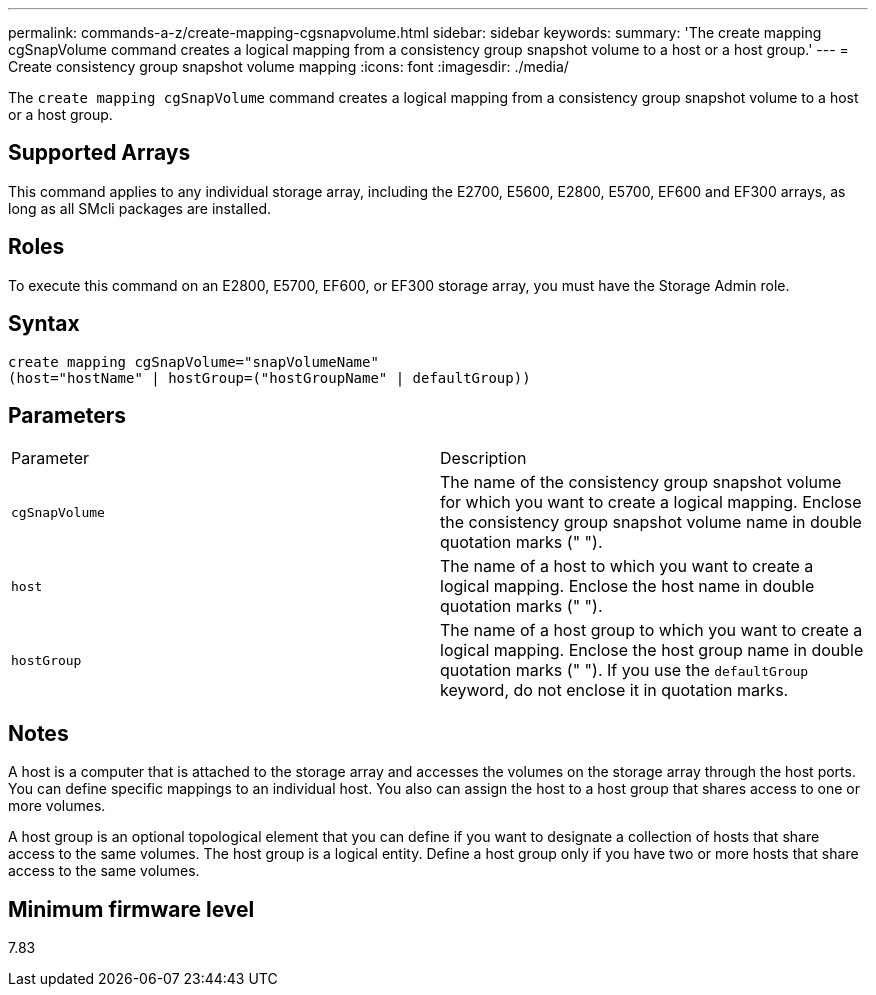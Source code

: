 ---
permalink: commands-a-z/create-mapping-cgsnapvolume.html
sidebar: sidebar
keywords: 
summary: 'The create mapping cgSnapVolume command creates a logical mapping from a consistency group snapshot volume to a host or a host group.'
---
= Create consistency group snapshot volume mapping
:icons: font
:imagesdir: ./media/

[.lead]
The `create mapping cgSnapVolume` command creates a logical mapping from a consistency group snapshot volume to a host or a host group.

== Supported Arrays

This command applies to any individual storage array, including the E2700, E5600, E2800, E5700, EF600 and EF300 arrays, as long as all SMcli packages are installed.

== Roles

To execute this command on an E2800, E5700, EF600, or EF300 storage array, you must have the Storage Admin role.

== Syntax

----
create mapping cgSnapVolume="snapVolumeName"
(host="hostName" | hostGroup=("hostGroupName" | defaultGroup))
----

== Parameters

|===
| Parameter| Description
a|
`cgSnapVolume`
a|
The name of the consistency group snapshot volume for which you want to create a logical mapping. Enclose the consistency group snapshot volume name in double quotation marks (" ").
a|
`host`
a|
The name of a host to which you want to create a logical mapping. Enclose the host name in double quotation marks (" ").
a|
`hostGroup`
a|
The name of a host group to which you want to create a logical mapping. Enclose the host group name in double quotation marks (" "). If you use the `defaultGroup` keyword, do not enclose it in quotation marks.
|===

== Notes

A host is a computer that is attached to the storage array and accesses the volumes on the storage array through the host ports. You can define specific mappings to an individual host. You also can assign the host to a host group that shares access to one or more volumes.

A host group is an optional topological element that you can define if you want to designate a collection of hosts that share access to the same volumes. The host group is a logical entity. Define a host group only if you have two or more hosts that share access to the same volumes.

== Minimum firmware level

7.83
